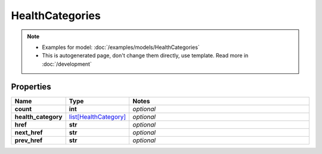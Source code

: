 HealthCategories
#########

.. note::

  + Examples for model: :doc:`/examples/models/HealthCategories`
  + This is autogenerated page, don't change them directly, use template. Read more in :doc:`/development`

Properties
----------
.. list-table::
   :widths: 15 15 70
   :header-rows: 1

   * - Name
     - Type
     - Notes
   * - **count**
     - **int**
     - `optional` 
   * - **health_category**
     -  `list[HealthCategory] <./HealthCategory.html>`_
     - `optional` 
   * - **href**
     - **str**
     - `optional` 
   * - **next_href**
     - **str**
     - `optional` 
   * - **prev_href**
     - **str**
     - `optional` 


